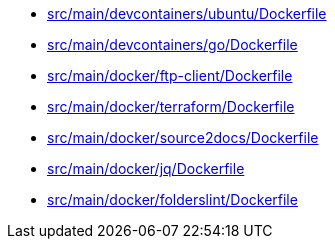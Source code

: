 * xref:AUTO-GENERATED:src/main/devcontainers/ubuntu/Dockerfile.adoc[src/main/devcontainers/ubuntu/Dockerfile]
* xref:AUTO-GENERATED:src/main/devcontainers/go/Dockerfile.adoc[src/main/devcontainers/go/Dockerfile]
* xref:AUTO-GENERATED:src/main/docker/ftp-client/Dockerfile.adoc[src/main/docker/ftp-client/Dockerfile]
* xref:AUTO-GENERATED:src/main/docker/terraform/Dockerfile.adoc[src/main/docker/terraform/Dockerfile]
* xref:AUTO-GENERATED:src/main/docker/source2docs/Dockerfile.adoc[src/main/docker/source2docs/Dockerfile]
* xref:AUTO-GENERATED:src/main/docker/jq/Dockerfile.adoc[src/main/docker/jq/Dockerfile]
* xref:AUTO-GENERATED:src/main/docker/folderslint/Dockerfile.adoc[src/main/docker/folderslint/Dockerfile]
